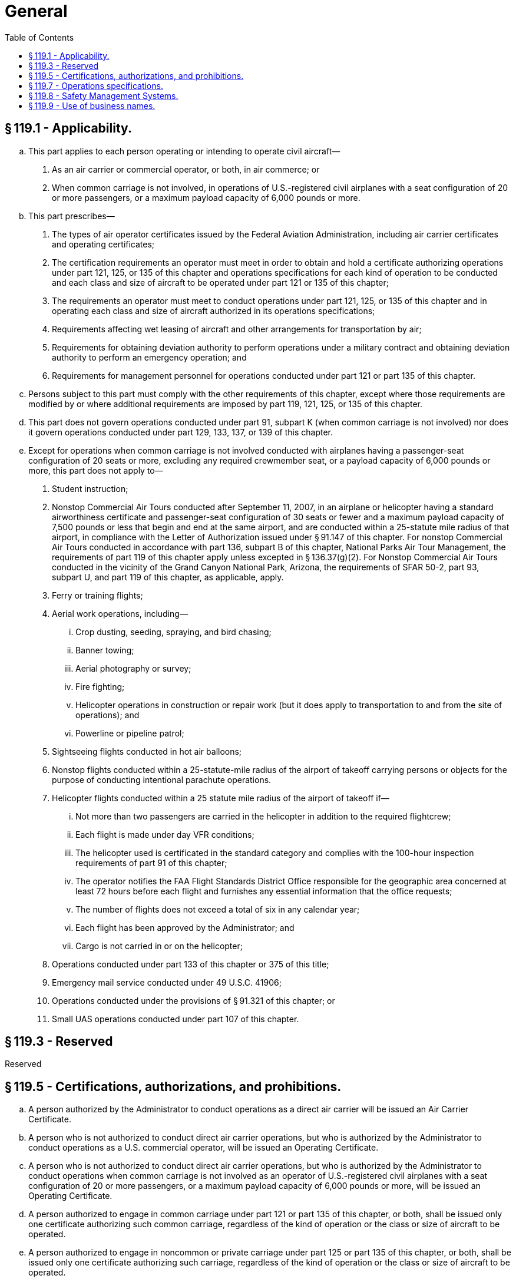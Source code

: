 # General
:toc:

## § 119.1 - Applicability.

[loweralpha]
. This part applies to each person operating or intending to operate civil aircraft—
[arabic]
.. As an air carrier or commercial operator, or both, in air commerce; or
.. When common carriage is not involved, in operations of U.S.-registered civil airplanes with a seat configuration of 20 or more passengers, or a maximum payload capacity of 6,000 pounds or more.
. This part prescribes—
[arabic]
.. The types of air operator certificates issued by the Federal Aviation Administration, including air carrier certificates and operating certificates;
.. The certification requirements an operator must meet in order to obtain and hold a certificate authorizing operations under part 121, 125, or 135 of this chapter and operations specifications for each kind of operation to be conducted and each class and size of aircraft to be operated under part 121 or 135 of this chapter;
.. The requirements an operator must meet to conduct operations under part 121, 125, or 135 of this chapter and in operating each class and size of aircraft authorized in its operations specifications;
.. Requirements affecting wet leasing of aircraft and other arrangements for transportation by air;
              
.. Requirements for obtaining deviation authority to perform operations under a military contract and obtaining deviation authority to perform an emergency operation; and
.. Requirements for management personnel for operations conducted under part 121 or part 135 of this chapter.
. Persons subject to this part must comply with the other requirements of this chapter, except where those requirements are modified by or where additional requirements are imposed by part 119, 121, 125, or 135 of this chapter.
. This part does not govern operations conducted under part 91, subpart K (when common carriage is not involved) nor does it govern operations conducted under part 129, 133, 137, or 139 of this chapter.
. Except for operations when common carriage is not involved conducted with airplanes having a passenger-seat configuration of 20 seats or more, excluding any required crewmember seat, or a payload capacity of 6,000 pounds or more, this part does not apply to—
[arabic]
.. Student instruction;
.. Nonstop Commercial Air Tours conducted after September 11, 2007, in an airplane or helicopter having a standard airworthiness certificate and passenger-seat configuration of 30 seats or fewer and a maximum payload capacity of 7,500 pounds or less that begin and end at the same airport, and are conducted within a 25-statute mile radius of that airport, in compliance with the Letter of Authorization issued under § 91.147 of this chapter. For nonstop Commercial Air Tours conducted in accordance with part 136, subpart B of this chapter, National Parks Air Tour Management, the requirements of part 119 of this chapter apply unless excepted in § 136.37(g)(2). For Nonstop Commercial Air Tours conducted in the vicinity of the Grand Canyon National Park, Arizona, the requirements of SFAR 50-2, part 93, subpart U, and part 119 of this chapter, as applicable, apply.
.. Ferry or training flights;
.. Aerial work operations, including—
[lowerroman]
... Crop dusting, seeding, spraying, and bird chasing;
... Banner towing;
... Aerial photography or survey;
... Fire fighting;
... Helicopter operations in construction or repair work (but it does apply to transportation to and from the site of operations); and
... Powerline or pipeline patrol;
.. Sightseeing flights conducted in hot air balloons;
.. Nonstop flights conducted within a 25-statute-mile radius of the airport of takeoff carrying persons or objects for the purpose of conducting intentional parachute operations.
.. Helicopter flights conducted within a 25 statute mile radius of the airport of takeoff if—
[lowerroman]
... Not more than two passengers are carried in the helicopter in addition to the required flightcrew;
... Each flight is made under day VFR conditions;
... The helicopter used is certificated in the standard category and complies with the 100-hour inspection requirements of part 91 of this chapter;
... The operator notifies the FAA Flight Standards District Office responsible for the geographic area concerned at least 72 hours before each flight and furnishes any essential information that the office requests;
... The number of flights does not exceed a total of six in any calendar year;
... Each flight has been approved by the Administrator; and
... Cargo is not carried in or on the helicopter;
.. Operations conducted under part 133 of this chapter or 375 of this title;
.. Emergency mail service conducted under 49 U.S.C. 41906;
.. Operations conducted under the provisions of § 91.321 of this chapter; or
.. Small UAS operations conducted under part 107 of this chapter.

## § 119.3  - Reserved


Reserved

## § 119.5 - Certifications, authorizations, and prohibitions.

[loweralpha]
. A person authorized by the Administrator to conduct operations as a direct air carrier will be issued an Air Carrier Certificate.
. A person who is not authorized to conduct direct air carrier operations, but who is authorized by the Administrator to conduct operations as a U.S. commercial operator, will be issued an Operating Certificate.
. A person who is not authorized to conduct direct air carrier operations, but who is authorized by the Administrator to conduct operations when common carriage is not involved as an operator of U.S.-registered civil airplanes with a seat configuration of 20 or more passengers, or a maximum payload capacity of 6,000 pounds or more, will be issued an Operating Certificate.
. A person authorized to engage in common carriage under part 121 or part 135 of this chapter, or both, shall be issued only one certificate authorizing such common carriage, regardless of the kind of operation or the class or size of aircraft to be operated.
. A person authorized to engage in noncommon or private carriage under part 125 or part 135 of this chapter, or both, shall be issued only one certificate authorizing such carriage, regardless of the kind of operation or the class or size of aircraft to be operated.
. A person conducting operations under more than one paragraph of §§ 119.21, 119.23, or 119.25 shall conduct those operations in compliance with—
[arabic]
.. The requirements specified in each paragraph of those sections for the kind of operation conducted under that paragraph; and
.. The appropriate authorizations, limitations, and procedures specified in the operations specifications for each kind of operation.
. No person may operate as a direct air carrier or as a commercial operator without, or in violation of, an appropriate certificate and appropriate operations specifications. No person may operate as a direct air carrier or as a commercial operator in violation of any deviation or exemption authority, if issued to that person or that person's representative.
. A person holding an Operating Certificate authorizing noncommon or private carriage operations shall not conduct any operations in common carriage. A person holding an Air Carrier Certificate or Operating Certificate authorizing common carriage operations shall not conduct any operations in noncommon carriage.
[lowerroman]
.. No person may operate as a direct air carrier without holding appropriate economic authority from the Department of Transportation.

(j) A certificate holder under this part may not operate aircraft under part 121 or part 135 of this chapter in a geographical area unless its operations specifications specifically authorize the certificate holder to operate in that area.

(k) No person may advertise or otherwise offer to perform an operation subject to this part unless that person is authorized by the Federal Aviation Administration to conduct that operation.

(l) No person may operate an aircraft under this part, part 121 of this chapter, or part 135 of this chapter in violation of an air carrier operating certificate, operating certificate, or appropriate operations specifications issued under this part.

## § 119.7 - Operations specifications.

[loweralpha]
. Each certificate holder's operations specifications must contain—
[arabic]
.. The authorizations, limitations, and certain procedures under which each kind of operation, if applicable, is to be conducted; and
.. Certain other procedures under which each class and size of aircraft is to be operated.
. Except for operations specifications paragraphs identifying authorized kinds of operations, operations specifications are not a part of a certificate.

## § 119.8 - Safety Management Systems.

[loweralpha]
. Certificate holders authorized to conduct operations under part 121 of this chapter must have a safety management system that meets the requirements of part 5 of this chapter and is acceptable to the Administrator by March 9, 2018.
. A person applying to the Administrator for an air carrier certificate or operating certificate to conduct operations under part 121 of this chapter after March 9, 2015, must demonstrate, as part of the application process under § 119.35, that it has an SMS that meets the standards set forth in part 5 of this chapter and is acceptable to the Administrator.

## § 119.9 - Use of business names.

[loweralpha]
. A certificate holder under this part may not operate an aircraft under part 121 or part 135 of this chapter using a business name other than a business name appearing in the certificate holder's operations specifications.
. No person may operate an aircraft under part 121 or part 135 of this chapter unless the name of the certificate holder who is operating the aircraft, or the air carrier or operating certificate number of the certificate holder who is operating the aircraft, is legibly displayed on the aircraft and is clearly visible and readable from the outside of the aircraft to a person standing on the ground at any time except during flight time. The means of displaying the name on the aircraft and its readability must be acceptable to the Administrator.

